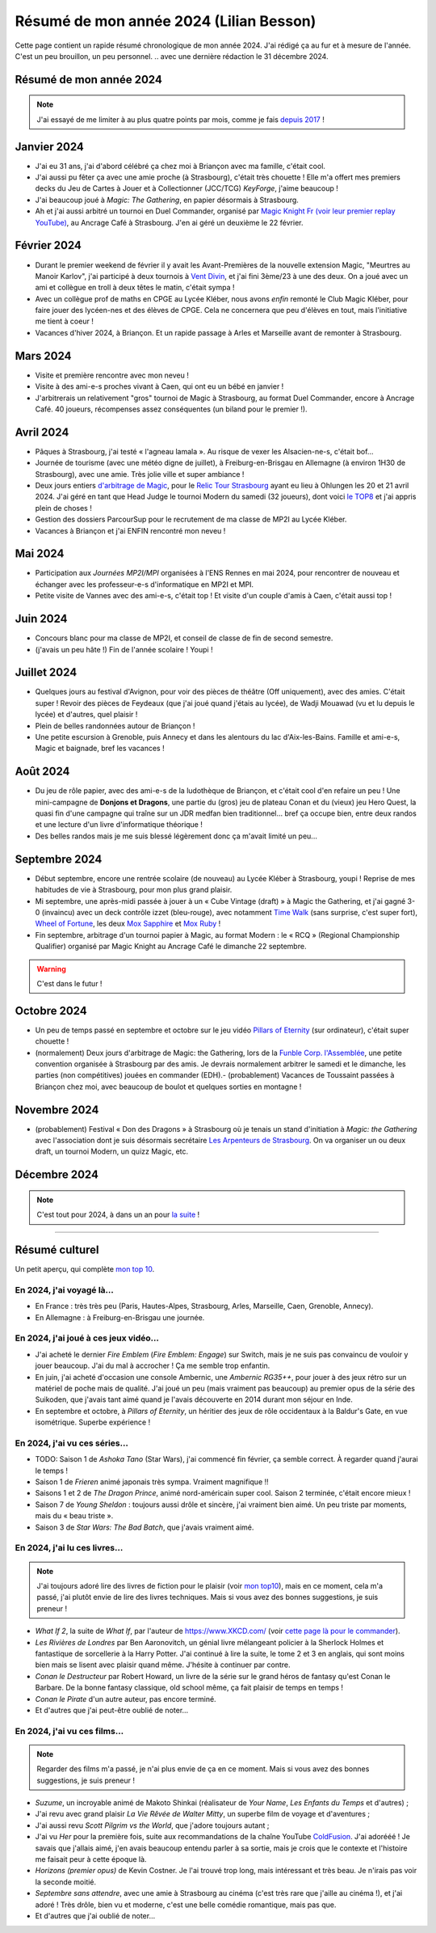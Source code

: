 .. meta::
    :description lang=fr: Résumé de mon année 2024 (Lilian Besson)
    :description lang=en: Sum-up of my year 2024 (Lilian Besson)

##########################################
 Résumé de mon année 2024 (Lilian Besson)
##########################################

Cette page contient un rapide résumé chronologique de mon année 2024.
J'ai rédigé ça au fur et à mesure de l'année. C'est un peu brouillon, un peu personnel.
.. avec une dernière rédaction le 31 décembre 2024.

Résumé de mon année 2024
------------------------

.. note:: J'ai essayé de me limiter à au plus quatre points par mois, comme je fais `depuis 2017 <resume-de-mon-annee-2017.html>`_ !

Janvier 2024
------------
- J'ai eu 31 ans, j'ai d'abord célébré ça chez moi à Briançon avec ma famille, c'était cool.
- J'ai aussi pu fêter ça avec une amie proche (à Strasbourg), c'était très chouette ! Elle m'a offert mes premiers decks du Jeu de Cartes à Jouer et à Collectionner (JCC/TCG) *KeyForge*, j'aime beaucoup !
- J'ai beaucoup joué à *Magic: The Gathering*, en papier désormais à Strasbourg.
- Ah et j'ai aussi arbitré un tournoi en Duel Commander, organisé par `Magic Knight Fr (voir leur premier replay YouTube) <https://www.youtube.com/watch?v=TkNBDfd5Q-8>`_, au Ancrage Café à Strasbourg. J'en ai géré un deuxième le 22 février.

Février 2024
------------
- Durant le premier weekend de février il y avait les Avant-Premières de la nouvelle extension Magic, "Meurtres au Manoir Karlov", j'ai participé à deux tournois à `Vent Divin <https://www.ventdivin.com/>`_, et j'ai fini 3ème/23 à une des deux. On a joué avec un ami et collègue en troll à deux têtes le matin, c'était sympa !
- Avec un collègue prof de maths en CPGE au Lycée Kléber, nous avons *enfin* remonté le Club Magic Kléber, pour faire jouer des lycéen-nes et des élèves de CPGE. Cela ne concernera que peu d'élèves en tout, mais l'initiative me tient à coeur !
- Vacances d'hiver 2024, à Briançon. Et un rapide passage à Arles et Marseille avant de remonter à Strasbourg.

Mars 2024
---------
- Visite et première rencontre avec mon neveu !
- Visite à des ami-e-s proches vivant à Caen, qui ont eu un bébé en janvier !
- J'arbitrerais un relativement "gros" tournoi de Magic à Strasbourg, au format Duel Commander, encore à Ancrage Café. 40 joueurs, récompenses assez conséquentes (un biland pour le premier !).

Avril 2024
----------
- Pâques à Strasbourg, j'ai testé « l'agneau lamala ». Au risque de vexer les Alsacien-ne-s, c'était bof...
- Journée de tourisme (avec une météo digne de juillet), à Freiburg-en-Brisgau en Allemagne (à environ 1H30 de Strasbourg), avec une amie. Très jolie ville et super ambiance !
- Deux jours entiers `d'arbitrage de Magic <magic-judge.fr.html>`_, pour le `Relic Tour Strasbourg <https://www.relictcgtour.com/event/relic-tour-strasbourg/>`_ ayant eu lieu à Ohlungen les 20 et 21 avril 2024. J'ai géré en tant que Head Judge le tournoi Modern du samedi (32 joueurs), dont voici `le TOP8 <https://www.mtgtop8.com/event?e=54669&f=EDH>`_ et j'ai appris plein de choses !
- Gestion des dossiers ParcourSup pour le recrutement de ma classe de MP2I au Lycée Kléber.
- Vacances à Briançon et j'ai ENFIN rencontré mon neveu !

Mai 2024
--------
- Participation aux *Journées MP2I/MPI* organisées à l'ENS Rennes en mai 2024, pour rencontrer de nouveau et échanger avec les professeur-e-s d'informatique en MP2I et MPI.
- Petite visite de Vannes avec des ami-e-s, c'était top ! Et visite d'un couple d'amis à Caen, c'était aussi top !

Juin 2024
---------
- Concours blanc pour ma classe de MP2I, et conseil de classe de fin de second semestre.
- (j'avais un peu hâte !) Fin de l'année scolaire ! Youpi !

Juillet 2024
------------
- Quelques jours au festival d'Avignon, pour voir des pièces de théâtre (Off uniquement), avec des amies. C'était super ! Revoir des pièces de Feydeaux (que j'ai joué quand j'étais au lycée), de Wadji Mouawad (vu et lu depuis le lycée) et d'autres, quel plaisir !
- Plein de belles randonnées autour de Briançon !
- Une petite escursion à Grenoble, puis Annecy et dans les alentours du lac d'Aix-les-Bains. Famille et ami-e-s, Magic et baignade, bref les vacances !

Août 2024
---------
- Du jeu de rôle papier, avec des ami-e-s de la ludothèque de Briançon, et c'était cool d'en refaire un peu ! Une mini-campagne de **Donjons et Dragons**, une partie du (gros) jeu de plateau Conan et du (vieux) jeu Hero Quest, la quasi fin d'une campagne qui traîne sur un JDR medfan bien traditionnel... bref ça occupe bien, entre deux randos et une lecture d'un livre d'informatique théorique !
- Des belles randos mais je me suis blessé légèrement donc ça m'avait limité un peu...

Septembre 2024
--------------
- Début septembre, encore une rentrée scolaire (de nouveau) au Lycée Kléber à Strasbourg, youpi ! Reprise de mes habitudes de vie à Strasbourg, pour mon plus grand plaisir.
- Mi septembre, une après-midi passée à jouer à un « Cube Vintage (draft) » à Magic the Gathering, et j'ai gagné 3-0 (invaincu) avec un deck contrôle izzet (bleu-rouge), avec notamment `Time Walk <https://scryfall.com/card/2ed/84/time-walk>`_ (sans surprise, c'est super fort), `Wheel of Fortune <https://scryfall.com/card/3ed/185/wheel-of-fortune>`_, les deux `Mox Sapphire <https://scryfall.com/card/2ed/266/mox-sapphire>`_ et `Mox Ruby <https://scryfall.com/card/2ed/265/mox-ruby>`_ !
- Fin septembre, arbitrage d'un tournoi papier à Magic, au format Modern : le « RCQ » (Regional Championship Qualifier) organisé par Magic Knight au Ancrage Café le dimanche 22 septembre.

.. warning:: C'est dans le futur !
.. todo:: Continuer ici le résumé de l'année 2024.

Octobre 2024
------------
- Un peu de temps passé en septembre et octobre sur le jeu vidéo `Pillars of Eternity <https://pillarsofeternity.fandom.com/wiki/Official_Pillars_of_Eternity_Wiki>`_ (sur ordinateur), c'était super chouette !
- (normalement) Deux jours d'arbitrage de Magic: the Gathering, lors de la `Funble Corp. l'Assemblée <https://mtg.fumblecorp.com/>`_, une petite convention organisée à Strasbourg par des amis. Je devrais normalement arbitrer le samedi et le dimanche, les parties (non compétitives) jouées en commander (EDH).- (probablement) Vacances de Toussaint passées à Briançon chez moi, avec beaucoup de boulot et quelques sorties en montagne !

Novembre 2024
-------------
- (probablement) Festival « Don des Dragons » à Strasbourg où je tenais un stand d'initiation à *Magic: the Gathering* avec l'association dont je suis désormais secrétaire `Les Arpenteurs de Strasbourg <https://disboard.org/server/512327166256742400>`_. On va organiser un ou deux draft, un tournoi Modern, un quizz Magic, etc.

Décembre 2024
-------------

.. note:: C'est tout pour 2024, à dans un an pour `la suite <resume-de-mon-annee-2025.html>`_ !

------------------------------------------------------------------------------

Résumé culturel
---------------

Un petit aperçu, qui complète `mon top 10 <top10.fr.html>`_.

En 2024, j'ai voyagé là…
~~~~~~~~~~~~~~~~~~~~~~~~
- En France : très très peu (Paris, Hautes-Alpes, Strasbourg, Arles, Marseille, Caen, Grenoble, Annecy).
- En Allemagne : à Freiburg-en-Brisgau une journée.

.. seealso:: `Cette page web <https://naereen.github.io/world-tour-timeline/index_fr.html>`_ que j'ai codée juste pour ça. Pas changée depuis 2019, puisque je ne suis presque pas sorti de France depuis. Et ce n'est pas vraiment prévu.

En 2024, j'ai joué à ces jeux vidéo…
~~~~~~~~~~~~~~~~~~~~~~~~~~~~~~~~~~~~
- J'ai acheté le dernier *Fire Emblem* (*Fire Emblem: Engage*) sur Switch, mais je ne suis pas convaincu de vouloir y jouer beaucoup. J'ai du mal à accrocher ! Ça me semble trop enfantin.
- En juin, j'ai acheté d'occasion une console Ambernic, une *Ambernic RG35++*, pour jouer à des jeux rétro sur un matériel de poche mais de qualité. J'ai joué un peu (mais vraiment pas beaucoup) au premier opus de la série des Suikoden, que j'avais tant aimé quand je l'avais découverte en 2014 durant mon séjour en Inde.
- En septembre et octobre, à *Pillars of Eternity*, un héritier des jeux de rôle occidentaux à la Baldur's Gate, en vue isométrique. Superbe expérience !

En 2024, j'ai vu ces séries…
~~~~~~~~~~~~~~~~~~~~~~~~~~~~
- TODO: Saison 1 de *Ashoka Tano* (Star Wars), j'ai commencé fin février, ça semble correct. À regarder quand j'aurai le temps !
- Saison 1 de *Frieren* animé japonais très sympa. Vraiment magnifique !!
- Saisons 1 et 2 de *The Dragon Prince*, animé nord-américain super cool. Saison 2 terminée, c'était encore mieux !
- Saison 7 de *Young Sheldon* : toujours aussi drôle et sincère, j'ai vraiment bien aimé. Un peu triste par moments, mais du « beau triste ».
- Saison 3 de *Star Wars: The Bad Batch*, que j'avais vraiment aimé.

En 2024, j'ai lu ces livres…
~~~~~~~~~~~~~~~~~~~~~~~~~~~~
.. note:: J'ai toujours adoré lire des livres de fiction pour le plaisir (voir `mon top10 <top10.fr.html#mes-10-ecrivains-preferes>`_), mais en ce moment, cela m'a passé, j'ai plutôt envie de lire des livres techniques. Mais si vous avez des bonnes suggestions, je suis preneur !

- *What If 2*, la suite de *What If*, par l'auteur de `<https://www.XKCD.com/>`_ (voir `cette page là pour le commander <https://xkcd.com/what-if-2/>`_).
- *Les Rivières de Londres* par Ben Aaronovitch, un génial livre mélangeant policier à la Sherlock Holmes et fantastique de sorcellerie à la Harry Potter. J'ai continué à lire la suite, le tome 2 et 3 en anglais, qui sont moins bien mais se lisent avec plaisir quand même. J'hésite à continuer par contre.
- *Conan le Destructeur* par Robert Howard, un livre de la série sur le grand héros de fantasy qu'est Conan le Barbare. De la bonne fantasy classique, old school même, ça fait plaisir de temps en temps !
- *Conan le Pirate* d'un autre auteur, pas encore terminé.
- Et d'autres que j'ai peut-être oublié de noter…

En 2024, j'ai vu ces films…
~~~~~~~~~~~~~~~~~~~~~~~~~~~
.. note:: Regarder des films m'a passé, je n'ai plus envie de ça en ce moment. Mais si vous avez des bonnes suggestions, je suis preneur !

- *Suzume*, un incroyable animé de Makoto Shinkai (réalisateur de *Your Name*, *Les Enfants du Temps* et d'autres) ;
- J'ai revu avec grand plaisir *La Vie Rêvée de Walter Mitty*, un superbe film de voyage et d'aventures ;
- J'ai aussi revu *Scott Pilgrim vs the World*, que j'adore toujours autant ;
- J'ai vu *Her* pour la première fois, suite aux recommandations de la chaîne YouTube `ColdFusion <https://www.youtube.com/@ColdFusion>`_. J'ai adorééé ! Je savais que j'allais aimé, j'en avais beaucoup entendu parler à sa sortie, mais je crois que le contexte et l'histoire me faisait peur à cette époque là.
- *Horizons (premier opus)* de Kevin Costner. Je l'ai trouvé trop long, mais intéressant et très beau. Je n'irais pas voir la seconde moitié.
- *Septembre sans attendre*, avec une amie à Strasbourg au cinéma (c'est très rare que j'aille au cinéma !), et j'ai adoré ! Très drôle, bien vu et moderne, c'est une belle comédie romantique, mais pas que.
- Et d'autres que j'ai oublié de noter…

.. (c) Lilian Besson, 2011-2024, https://bitbucket.org/lbesson/web-sphinx/
